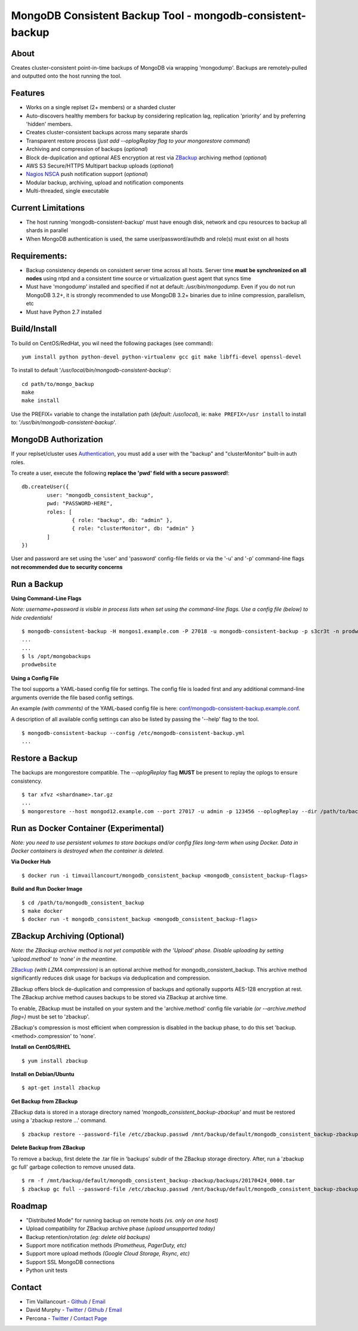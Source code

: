 MongoDB Consistent Backup Tool - mongodb-consistent-backup
----------------------------------------------------------

About
~~~~~

Creates cluster-consistent point-in-time backups of MongoDB via wrapping
'mongodump'. Backups are remotely-pulled and outputted onto the host
running the tool.

Features
~~~~~~~~

-  Works on a single replset (2+ members) or a sharded cluster
-  Auto-discovers healthy members for backup by considering replication
   lag, replication 'priority' and by preferring 'hidden' members.
-  Creates cluster-consistent backups across many separate shards
-  Transparent restore process (*just add --oplogReplay flag to your
   mongorestore command*)
-  Archiving and compression of backups (*optional*)
-  Block de-duplication and optional AES encryption at rest via `ZBackup <http://zbackup.org/>`__
   archiving method (*optional*)
-  AWS S3 Secure/HTTPS Multipart backup uploads (*optional*)
-  `Nagios NSCA <https://sourceforge.net/p/nagios/nsca>`__ push
   notification support (*optional*)
-  Modular backup, archiving, upload and notification components
-  Multi-threaded, single executable

Current Limitations
~~~~~~~~~~~~~~~~~~~

-  The host running 'mongodb-consistent-backup' must have enough disk,
   network and cpu resources to backup all shards in parallel
-  When MongoDB authentication is used, the same user/password/authdb
   and role(s) must exist on all hosts

Requirements:
~~~~~~~~~~~~~

-  Backup consistency depends on consistent server time across all
   hosts. Server time **must be synchronized on all nodes** using ntpd
   and a consistent time source or virtualization guest agent that 
   syncs time
-  Must have 'mongodump' installed and specified if not at default:
   */usr/bin/mongodump*. Even if you do not run MongoDB 3.2+, it is
   strongly recommended to use MongoDB 3.2+ binaries due to inline
   compression, parallelism, etc
-  Must have Python 2.7 installed

Build/Install
~~~~~~~~~~~~~

To build on CentOS/RedHat, you wil need the following packages (see
command):

::

    yum install python python-devel python-virtualenv gcc git make libffi-devel openssl-devel

To install to default '*/usr/local/bin/mongodb-consistent-backup*\ ':

::

    cd path/to/mongo_backup 
    make
    make install

Use the PREFIX= variable to change the installation path (*default:
/usr/local*), ie: ``make PREFIX=/usr install`` to install to:
'*/usr/bin/mongodb-consistent-backup*\ '.

MongoDB Authorization
~~~~~~~~~~~~~~~~~~~~~

If your replset/cluster uses `Authentication <https://docs.mongodb.com/manual/core/authentication>`__, you must add a user with the "backup" and "clusterMonitor" built-in auth roles.

To create a user, execute the following **replace the 'pwd' field with a secure password!**:

::

    db.createUser({
            user: "mongodb_consistent_backup",
            pwd: "PASSWORD-HERE",
            roles: [
                    { role: "backup", db: "admin" },
                    { role: "clusterMonitor", db: "admin" }
            ]
    })

User and password are set using the 'user' and 'password' config-file fields or via the '-u' and '-p' command-line flags **not recommended due to security concerns**

Run a Backup
~~~~~~~~~~~~

**Using Command-Line Flags**

*Note: username+password is visible in process lists when set using the command-line flags. Use a config file (below) to hide credentials!*

::

    $ mongodb-consistent-backup -H mongos1.example.com -P 27018 -u mongodb-consistent-backup -p s3cr3t -n prodwebsite -l /opt/mongobackups
    ...
    ...
    $ ls /opt/mongobackups
    prodwebsite

**Using a Config File**

The tool supports a YAML-based config file for settings. The config file is loaded first and any additional command-line arguments override the file based config settings.

An example *(with comments)* of the YAML-based config file is here: `conf/mongodb-consistent-backup.example.conf <conf/mongodb-consistent-backup.example.conf>`__.

A description of all available config settings can also be listed by passing the '--help' flag to the tool.

::

    $ mongodb-consistent-backup --config /etc/mongodb-consistent-backup.yml
    ...

Restore a Backup
~~~~~~~~~~~~~~~~

The backups are mongorestore compatible. The *--oplogReplay* flag **MUST** be present to replay the oplogs to ensure consistency.

::

    $ tar xfvz <shardname>.tar.gz
    ...
    $ mongorestore --host mongod12.example.com --port 27017 -u admin -p 123456 --oplogReplay --dir /path/to/backup/dump

Run as Docker Container (Experimental)
~~~~~~~~~~~~~~~~~~~~~~~

*Note: you need to use persistent volumes to store backups and/or config files long-term when using Docker. Data in Docker containers is destroyed when the container is deleted.*

**Via Docker Hub**

::

    $ docker run -i timvaillancourt/mongodb_consistent_backup <mongodb_consistent_backup-flags>

**Build and Run Docker Image**

::

    $ cd /path/to/mongodb_consistent_backup
    $ make docker
    $ docker run -t mongodb_consistent_backup <mongodb_consistent_backup-flags>


ZBackup Archiving (Optional)
~~~~~~~

*Note: the ZBackup archive method is not yet compatible with the 'Upload' phase. Disable uploading by setting 'upload.method' to 'none' in the meantime.*

`ZBackup <http://zbackup.org/>`__ *(with LZMA compression)* is an optional archive method for mongodb_consistent_backup. This archive method significantly reduces disk usage for backups via deduplication and compression. 

ZBackup offers block de-duplication and compression of backups and optionally supports AES-128 encryption at rest. The ZBackup archive method causes backups to be stored via ZBackup at archive time.

To enable, ZBackup must be installed on your system and the 'archive.method' config file variable *(or --archive.method flag=)* must be set to 'zbackup'.

ZBackup's compression is most efficient when compression is disabled in the backup phase, to do this set 'backup.<method>.compression' to 'none'.

**Install on CentOS/RHEL**

::

    $ yum install zbackup

**Install on Debian/Ubuntu**

::

    $ apt-get install zbackup


**Get Backup from ZBackup**

ZBackup data is stored in a storage directory named *'mongodb_consistent_backup-zbackup'* and must be restored using a 'zbackup restore ...' command.

::

    $ zbackup restore --password-file /etc/zbackup.passwd /mnt/backup/default/mongodb_consistent_backup-zbackup/backups/20170424_0000.tar | tar -xf

**Delete Backup from ZBackup**

To remove a backup, first delete the .tar file in 'backups' subdir of the ZBackup storage directory. After, run a 'zbackup gc full' garbage collection to remove unused data.

::

    $ rm -f /mnt/backup/default/mongodb_consistent_backup-zbackup/backups/20170424_0000.tar
    $ zbackup gc full --password-file /etc/zbackup.passwd /mnt/backup/default/mongodb_consistent_backup-zbackup 
    
Roadmap
~~~~~~~

-  "Distributed Mode" for running backup on remote hosts *(vs. only on one host)*
-  Upload compatibility for ZBackup archive phase *(upload unsupported today)*
-  Backup retention/rotation *(eg: delete old backups)*
-  Support more notification methods *(Prometheus, PagerDuty, etc)*
-  Support more upload methods *(Google Cloud Storage, Rsync, etc)*
-  Support SSL MongoDB connections
-  Python unit tests

Contact
~~~~~~~

-  Tim Vaillancourt - `Github <https://github.com/timvaillancourt>`__ /
   `Email <mailto:tim.vaillancourt@percona.com>`__
-  David Murphy - `Twitter <https://twitter.com/dmurphy_data>`__ /
   `Github <https://github.com/dbmurphy>`__ /
   `Email <mailto:david.murphy@percona.com>`__
-  Percona - `Twitter <https://twitter.com/Percona>`__ / `Contact
   Page <https://www.percona.com/about-percona/contact>`__

